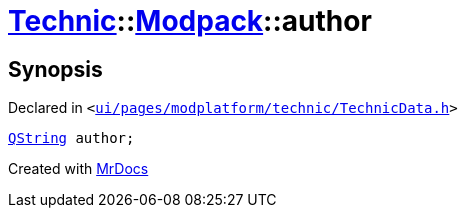 [#Technic-Modpack-author]
= xref:Technic.adoc[Technic]::xref:Technic/Modpack.adoc[Modpack]::author
:relfileprefix: ../../
:mrdocs:


== Synopsis

Declared in `&lt;https://github.com/PrismLauncher/PrismLauncher/blob/develop/launcher/ui/pages/modplatform/technic/TechnicData.h#L58[ui&sol;pages&sol;modplatform&sol;technic&sol;TechnicData&period;h]&gt;`

[source,cpp,subs="verbatim,replacements,macros,-callouts"]
----
xref:QString.adoc[QString] author;
----



[.small]#Created with https://www.mrdocs.com[MrDocs]#
